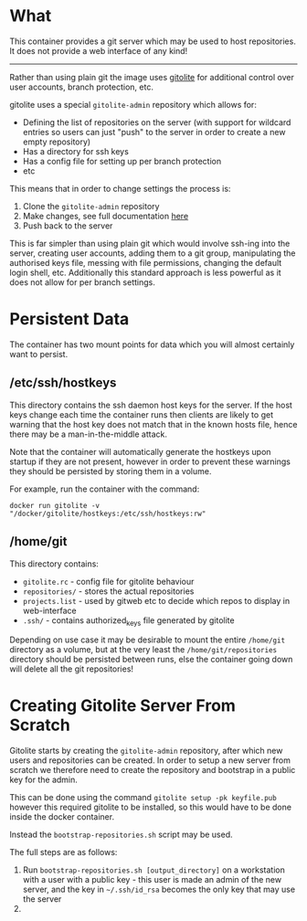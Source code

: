 * What

	This container provides a git server which may be used to host repositories. It does not provide a web interface of any kind!

	-------------

	Rather than using plain git the image uses [[http://gitolite.com/gitolite/basic-admin/][gitolite]] for additional control over user accounts, branch protection, etc.

	gitolite uses a special =gitolite-admin= repository which allows for:
	- Defining the list of repositories on the server (with support for wildcard entries so users can just "push" to the server in order to create a new empty repository)
	- Has a directory for ssh keys
	- Has a config file for setting up per branch protection
	- etc

  This means that in order to change settings the process is:
	1. Clone the =gitolite-admin= repository
	2. Make changes, see full documentation [[http://gitolite.com/gitolite/basic-admin/index.html][here]]
	3. Push back to the server

	This is far simpler than using plain git which would involve ssh-ing into the server, creating user accounts, adding them to a git group, manipulating the authorised keys file, messing with file permissions, changing the default login shell, etc. Additionally this standard approach is less powerful as it does not allow for per branch settings.

* Persistent Data

	The container has two mount points for data which you will almost certainly want to persist.

** /etc/ssh/hostkeys

	 This directory contains the ssh daemon host keys for the server. If the host keys change each time the container runs then clients are likely to get warning that the host key does not match that in the known hosts file, hence there may be a man-in-the-middle attack.

	 Note that the container will automatically generate the hostkeys upon startup if they are not present, however in order to prevent these warnings they should be persisted by storing them in a volume.

	 For example, run the container with the command:

	 =docker run gitolite -v "/docker/gitolite/hostkeys:/etc/ssh/hostkeys:rw"=

** /home/git

	 This directory contains:
	 - =gitolite.rc= - config file for gitolite behaviour
	 - =repositories/= - stores the actual repositories
	 - =projects.list= - used by gitweb etc to decide which repos to display in web-interface
	 - =.ssh/= - contains authorized_keys file generated by gitolite

	 Depending on use case it may be desirable to mount the entire =/home/git= directory as a volume, but at the very least the =/home/git/repositories= directory should be persisted between runs, else the container going down will delete all the git repositories!

* Creating Gitolite Server From Scratch

	Gitolite starts by creating the =gitolite-admin= repository, after which new users and repositories can be created. In order to setup a new server from scratch we therefore need to create the repository and bootstrap in a public key for the admin.

	This can be done using the command =gitolite setup -pk keyfile.pub= however this required gitolite to be installed, so this would have to be done inside the docker container.

	Instead the =bootstrap-repositories.sh= script may be used.

	The full steps are as follows:
	1. Run =bootstrap-repositories.sh [output_directory]= on a workstation with a user with a public key - this user is made an admin of the new server, and the key in =~/.ssh/id_rsa= becomes the only key that may use the server
	2.
